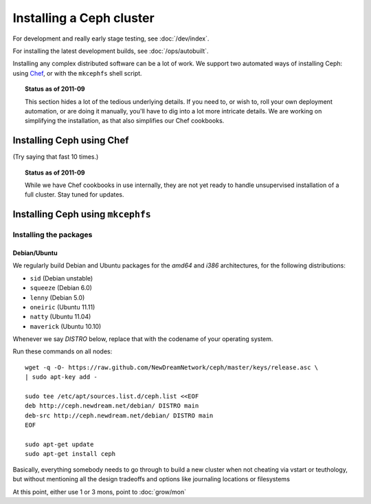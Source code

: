 ===========================
 Installing a Ceph cluster
===========================

For development and really early stage testing, see :doc:`/dev/index`.

For installing the latest development builds, see
:doc:`/ops/autobuilt`.

Installing any complex distributed software can be a lot of work. We
support two automated ways of installing Ceph: using Chef_, or with
the ``mkcephfs`` shell script.

.. _Chef: http://wiki.opscode.com/display/chef

.. topic:: Status as of 2011-09

  This section hides a lot of the tedious underlying details. If you
  need to, or wish to, roll your own deployment automation, or are
  doing it manually, you'll have to dig into a lot more intricate
  details.  We are working on simplifying the installation, as that
  also simplifies our Chef cookbooks.


Installing Ceph using Chef
==========================

(Try saying that fast 10 times.)

.. topic:: Status as of 2011-09

  While we have Chef cookbooks in use internally, they are not yet
  ready to handle unsupervised installation of a full cluster. Stay
  tuned for updates.

.. todo:: write me


Installing Ceph using ``mkcephfs``
==================================

Installing the packages
-----------------------


.. _install-debs:

Debian/Ubuntu
~~~~~~~~~~~~~

We regularly build Debian and Ubuntu packages for the `amd64` and
`i386` architectures, for the following distributions:

- ``sid`` (Debian unstable)
- ``squeeze`` (Debian 6.0)
- ``lenny`` (Debian 5.0)
- ``oneiric`` (Ubuntu 11.11)
- ``natty`` (Ubuntu 11.04)
- ``maverick`` (Ubuntu 10.10)

.. todo:: http://ceph.newdream.net/debian/dists/ also has ``lucid``
   (Ubuntu 10.04), should that be removed?

Whenever we say *DISTRO* below, replace that with the codename of your
operating system.

Run these commands on all nodes::

	wget -q -O- https://raw.github.com/NewDreamNetwork/ceph/master/keys/release.asc \
	| sudo apt-key add -

	sudo tee /etc/apt/sources.list.d/ceph.list <<EOF
	deb http://ceph.newdream.net/debian/ DISTRO main
	deb-src http://ceph.newdream.net/debian/ DISTRO main
	EOF

	sudo apt-get update
	sudo apt-get install ceph









.. todo:: For older distributions, you may need to make sure your apt-get may read .bz2 compressed files. This works for Debian Lenny 5.0.3:

	$ apt-get install bzip2

.. todo:: ponder packages

	Package: ceph
	Recommends: ceph-client-tools, ceph-fuse, libceph1, librados2, librbd1, btrfs-tools, gceph

	Package: ceph-client-tools
	Package: ceph-fuse
	Package: libceph-dev
	Package: librados-dev
	Package: librbd-dev
	Package: obsync
	Package: python-ceph
	Package: radosgw


.. todo:: Other operating system support.


.. todo:: write me

Basically, everything somebody needs to go through to build a new
cluster when not cheating via vstart or teuthology, but without
mentioning all the design tradeoffs and options like journaling
locations or filesystems

At this point, either use 1 or 3 mons, point to :doc:`grow/mon`
